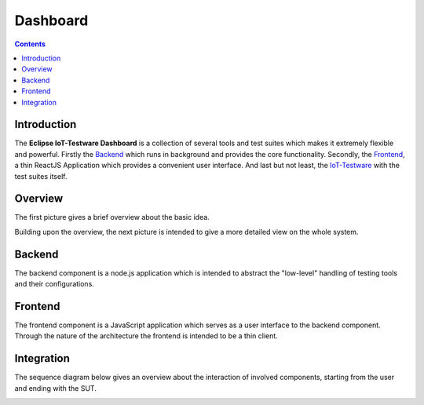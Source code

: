 #########
Dashboard
#########

.. contents::

Introduction
============
The **Eclipse IoT-Testware Dashboard** is a collection of several tools and test suites which makes it extremely flexible and powerful.
Firstly the Backend_ which runs in background and provides the core functionality.
Secondly, the Frontend_, a thin ReactJS Application which provides a convenient user interface.
And last but not least, the `IoT-Testware <https://github.com/eclipse/iottestware>`_ with the test suites itself.

Overview
========
The first picture gives a brief overview about the basic idea.

.. image:: images/dashboard_overview.png
   :width: 350px
   :alt: Overview
   :align: center

Building upon the overview, the next picture is intended to give a more detailed view on the whole system. 

.. image:: images/dashboard_internals.png
  :width: 350px
  :alt: Internals
  :align: center

Backend
=======
The backend component is a node.js application which is intended to abstract the "low-level" handling of testing tools and their configurations.

Frontend
========
The frontend component is a JavaScript application which serves as a user interface to the backend component.
Through the nature of the architecture the frontend is intended to be a thin client.

Integration
===========
The sequence diagram below gives an overview about the interaction of involved components, starting from the user and ending with the SUT.

.. image:: images/iot_testware_integration_seq_01.png
  :width: 600px
  :alt: Integration sequence
  :align: center
